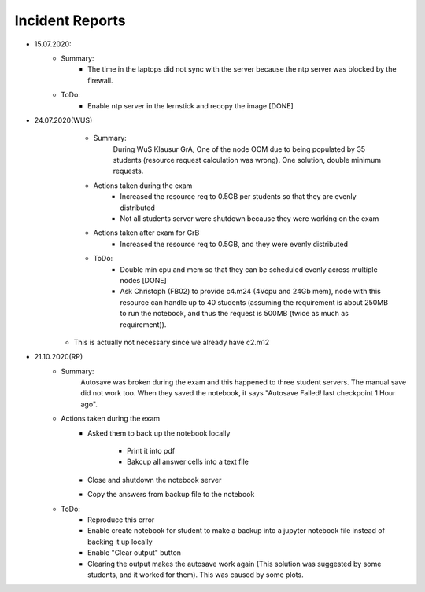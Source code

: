 .. _incident_reports:

************************
Incident Reports
************************

* 15.07.2020:
	* Summary:
		* The time in the laptops did not sync with the server because the ntp server was blocked by the firewall.
	* ToDo:
		* Enable ntp server in the lernstick and recopy the image [DONE]

* 24.07.2020(WUS)
	* Summary:
		During WuS Klausur GrA, One of the node OOM due to being populated by 35 students (resource request calculation was wrong). One solution, double minimum requests.
	* Actions taken during the exam
		* Increased the resource req to 0.5GB per students so that they are evenly distributed
		* Not all students server were shutdown because they were working on the exam
	* Actions taken after exam for GrB
		* Increased the resource req to 0.5GB, and they were evenly distributed
	* ToDo:
		* Double min cpu and mem so that they can be scheduled evenly across multiple nodes [DONE]
		* Ask Christoph (FB02) to provide c4.m24 (4Vcpu and 24Gb mem), node with this resource can handle up to 40 students (assuming the requirement is about 250MB to run the notebook, and thus the request is 500MB (twice as much as requirement)).
      * This is actually not necessary since we already have c2.m12

* 21.10.2020(RP)
	* Summary:
		Autosave was broken during the exam and this happened to three student servers. The manual save did not work too. When they saved the notebook, it says "Autosave Failed! last checkpoint 1 Hour ago".
	* Actions taken during the exam
		* Asked them to back up the notebook locally
		
			* Print it into pdf
			* Bakcup all answer cells into a text file
		* Close and shutdown the notebook server
		* Copy the answers from backup file to the notebook
	* ToDo:
		* Reproduce this error
		* Enable create notebook for student to make a backup into a jupyter notebook file instead of backing it up locally
		* Enable "Clear output" button
		* Clearing the output makes the autosave work again (This solution was suggested by some students, and it worked for them). This was caused by some plots.
